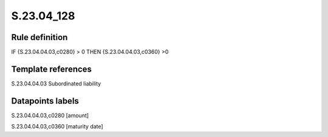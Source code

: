 ===========
S.23.04_128
===========

Rule definition
---------------

IF {S.23.04.04.03,c0280} > 0 THEN {S.23.04.04.03,c0360} >0


Template references
-------------------

S.23.04.04.03 Subordinated liability


Datapoints labels
-----------------

S.23.04.04.03,c0280 [amount]

S.23.04.04.03,c0360 [maturity date]




